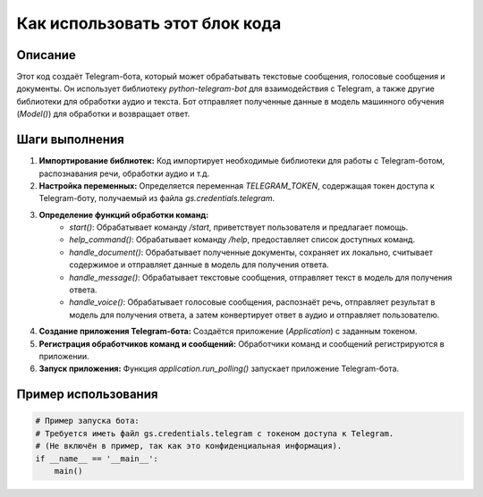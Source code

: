 Как использовать этот блок кода
=========================================================================================

Описание
-------------------------
Этот код создаёт Telegram-бота, который может обрабатывать текстовые сообщения, голосовые сообщения и документы.  Он использует библиотеку `python-telegram-bot` для взаимодействия с Telegram, а также другие библиотеки для обработки аудио и текста.  Бот отправляет полученные данные в модель машинного обучения (`Model()`) для обработки и возвращает ответ.

Шаги выполнения
-------------------------
1. **Импортирование библиотек:** Код импортирует необходимые библиотеки для работы с Telegram-ботом, распознавания речи, обработки аудио и т.д.

2. **Настройка переменных:** Определяется переменная `TELEGRAM_TOKEN`, содержащая токен доступа к Telegram-боту, получаемый из файла `gs.credentials.telegram`.

3. **Определение функций обработки команд:**
    - `start()`: Обрабатывает команду `/start`, приветствует пользователя и предлагает помощь.
    - `help_command()`: Обрабатывает команду `/help`, предоставляет список доступных команд.
    - `handle_document()`: Обрабатывает полученные документы, сохраняет их локально, считывает содержимое и отправляет данные в модель для получения ответа.
    - `handle_message()`: Обрабатывает текстовые сообщения, отправляет текст в модель для получения ответа.
    - `handle_voice()`: Обрабатывает голосовые сообщения, распознаёт речь, отправляет результат в модель для получения ответа, а затем конвертирует ответ в аудио и отправляет пользователю.


4. **Создание приложения Telegram-бота:** Создаётся приложение (`Application`) с заданным токеном.

5. **Регистрация обработчиков команд и сообщений:** Обработчики команд и сообщений регистрируются в приложении.

6. **Запуск приложения:** Функция `application.run_polling()` запускает приложение Telegram-бота.


Пример использования
-------------------------
.. code-block:: python

    # Пример запуска бота:
    # Требуется иметь файл gs.credentials.telegram с токеном доступа к Telegram.
    # (Не включён в пример, так как это конфиденциальная информация).
    if __name__ == '__main__':
        main()